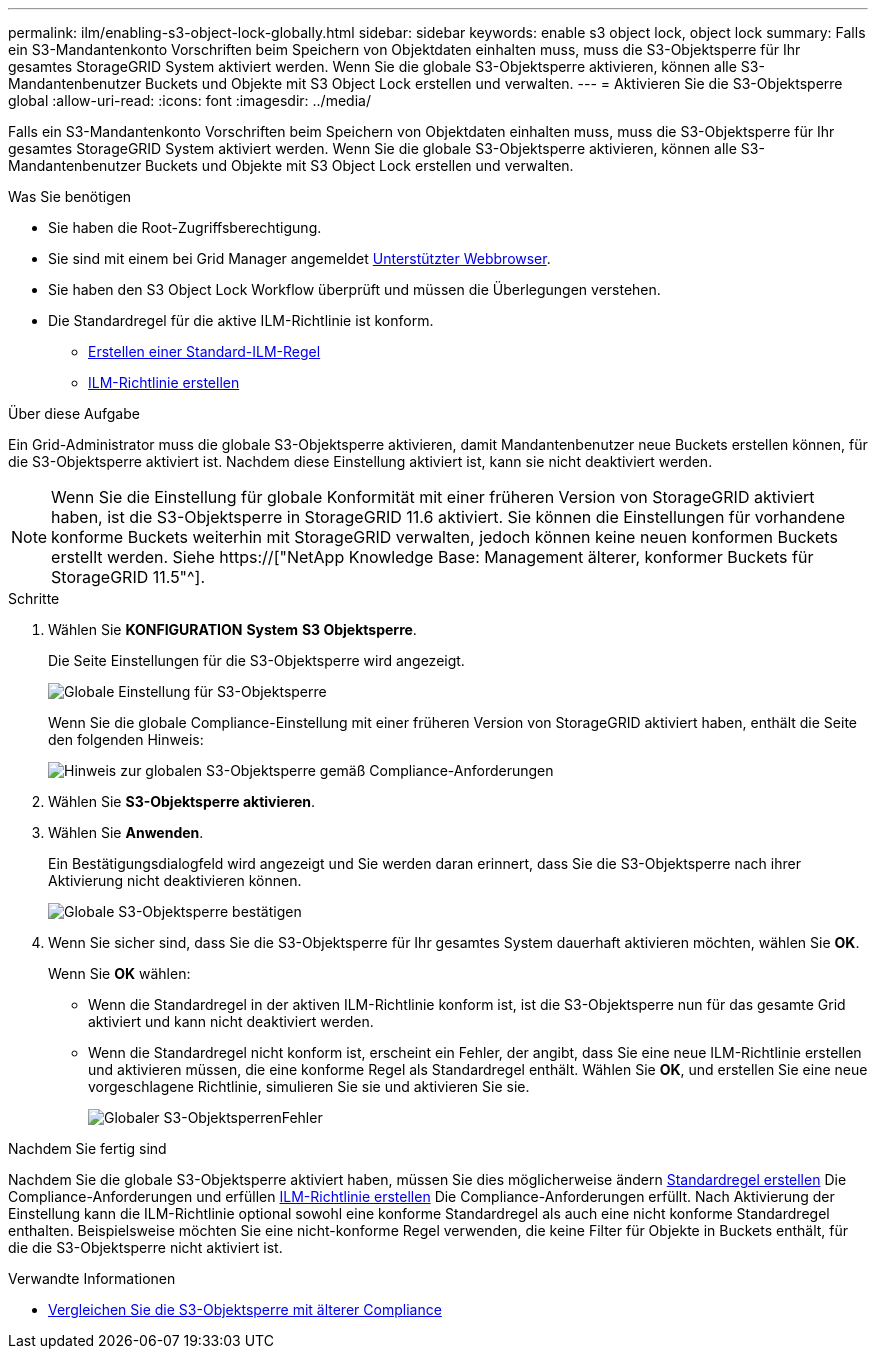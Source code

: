 ---
permalink: ilm/enabling-s3-object-lock-globally.html 
sidebar: sidebar 
keywords: enable s3 object lock, object lock 
summary: Falls ein S3-Mandantenkonto Vorschriften beim Speichern von Objektdaten einhalten muss, muss die S3-Objektsperre für Ihr gesamtes StorageGRID System aktiviert werden. Wenn Sie die globale S3-Objektsperre aktivieren, können alle S3-Mandantenbenutzer Buckets und Objekte mit S3 Object Lock erstellen und verwalten. 
---
= Aktivieren Sie die S3-Objektsperre global
:allow-uri-read: 
:icons: font
:imagesdir: ../media/


[role="lead"]
Falls ein S3-Mandantenkonto Vorschriften beim Speichern von Objektdaten einhalten muss, muss die S3-Objektsperre für Ihr gesamtes StorageGRID System aktiviert werden. Wenn Sie die globale S3-Objektsperre aktivieren, können alle S3-Mandantenbenutzer Buckets und Objekte mit S3 Object Lock erstellen und verwalten.

.Was Sie benötigen
* Sie haben die Root-Zugriffsberechtigung.
* Sie sind mit einem bei Grid Manager angemeldet xref:../admin/web-browser-requirements.adoc[Unterstützter Webbrowser].
* Sie haben den S3 Object Lock Workflow überprüft und müssen die Überlegungen verstehen.
* Die Standardregel für die aktive ILM-Richtlinie ist konform.
+
** xref:creating-default-ilm-rule.adoc[Erstellen einer Standard-ILM-Regel]
** xref:creating-ilm-policy.adoc[ILM-Richtlinie erstellen]




.Über diese Aufgabe
Ein Grid-Administrator muss die globale S3-Objektsperre aktivieren, damit Mandantenbenutzer neue Buckets erstellen können, für die S3-Objektsperre aktiviert ist. Nachdem diese Einstellung aktiviert ist, kann sie nicht deaktiviert werden.


NOTE: Wenn Sie die Einstellung für globale Konformität mit einer früheren Version von StorageGRID aktiviert haben, ist die S3-Objektsperre in StorageGRID 11.6 aktiviert. Sie können die Einstellungen für vorhandene konforme Buckets weiterhin mit StorageGRID verwalten, jedoch können keine neuen konformen Buckets erstellt werden. Siehe https://["NetApp Knowledge Base: Management älterer, konformer Buckets für StorageGRID 11.5"^].

.Schritte
. Wählen Sie *KONFIGURATION* *System* *S3 Objektsperre*.
+
Die Seite Einstellungen für die S3-Objektsperre wird angezeigt.

+
image::../media/s3_object_lock_global_setting.png[Globale Einstellung für S3-Objektsperre]

+
Wenn Sie die globale Compliance-Einstellung mit einer früheren Version von StorageGRID aktiviert haben, enthält die Seite den folgenden Hinweis:

+
image::../media/s3_object_lock_global_setting_compliant_note.png[Hinweis zur globalen S3-Objektsperre gemäß Compliance-Anforderungen]

. Wählen Sie *S3-Objektsperre aktivieren*.
. Wählen Sie *Anwenden*.
+
Ein Bestätigungsdialogfeld wird angezeigt und Sie werden daran erinnert, dass Sie die S3-Objektsperre nach ihrer Aktivierung nicht deaktivieren können.

+
image::../media/s3_object_lock_global_setting_confirm.png[Globale S3-Objektsperre bestätigen]

. Wenn Sie sicher sind, dass Sie die S3-Objektsperre für Ihr gesamtes System dauerhaft aktivieren möchten, wählen Sie *OK*.
+
Wenn Sie *OK* wählen:

+
** Wenn die Standardregel in der aktiven ILM-Richtlinie konform ist, ist die S3-Objektsperre nun für das gesamte Grid aktiviert und kann nicht deaktiviert werden.
** Wenn die Standardregel nicht konform ist, erscheint ein Fehler, der angibt, dass Sie eine neue ILM-Richtlinie erstellen und aktivieren müssen, die eine konforme Regel als Standardregel enthält. Wählen Sie *OK*, und erstellen Sie eine neue vorgeschlagene Richtlinie, simulieren Sie sie und aktivieren Sie sie.
+
image::../media/s3_object_lock_global_setting_error.gif[Globaler S3-ObjektsperrenFehler]





.Nachdem Sie fertig sind
Nachdem Sie die globale S3-Objektsperre aktiviert haben, müssen Sie dies möglicherweise ändern xref:../ilm/creating-default-ilm-rule.adoc[Standardregel erstellen] Die Compliance-Anforderungen und erfüllen xref:creating-ilm-policy-after-s3-object-lock-is-enabled.adoc[ILM-Richtlinie erstellen] Die Compliance-Anforderungen erfüllt. Nach Aktivierung der Einstellung kann die ILM-Richtlinie optional sowohl eine konforme Standardregel als auch eine nicht konforme Standardregel enthalten. Beispielsweise möchten Sie eine nicht-konforme Regel verwenden, die keine Filter für Objekte in Buckets enthält, für die die S3-Objektsperre nicht aktiviert ist.

.Verwandte Informationen
* xref:managing-objects-with-s3-object-lock.adoc#comparing-s3-object-lock-to-legacy-compliance[Vergleichen Sie die S3-Objektsperre mit älterer Compliance]

